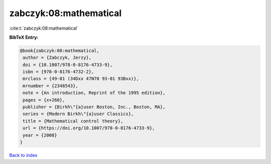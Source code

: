 zabczyk:08:mathematical
=======================

:cite:t:`zabczyk:08:mathematical`

**BibTeX Entry:**

.. code-block:: bibtex

   @book{zabczyk:08:mathematical,
    author = {Zabczyk, Jerzy},
    doi = {10.1007/978-0-8176-4733-9},
    isbn = {978-0-8176-4732-2},
    mrclass = {49-01 (34Dxx 47N70 93-01 93Bxx)},
    mrnumber = {2348543},
    note = {An introduction, Reprint of the 1995 edition},
    pages = {x+260},
    publisher = {Birkh\"{a}user Boston, Inc., Boston, MA},
    series = {Modern Birkh\"{a}user Classics},
    title = {Mathematical control theory},
    url = {https://doi.org/10.1007/978-0-8176-4733-9},
    year = {2008}
   }

`Back to index <../By-Cite-Keys.rst>`_
